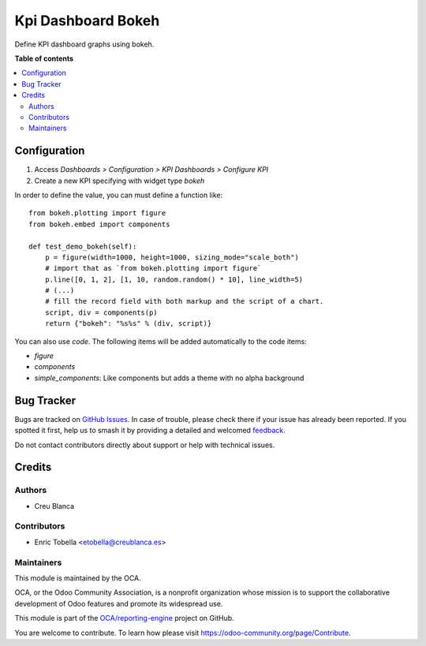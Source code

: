 ===================
Kpi Dashboard Bokeh
===================

.. 
   !!!!!!!!!!!!!!!!!!!!!!!!!!!!!!!!!!!!!!!!!!!!!!!!!!!!
   !! This file is generated by oca-gen-addon-readme !!
   !! changes will be overwritten.                   !!
   !!!!!!!!!!!!!!!!!!!!!!!!!!!!!!!!!!!!!!!!!!!!!!!!!!!!
   !! source digest: sha256:a6695f0ff8c576dc5e7de6e56f63d22b3f570b9184320239252e98dccbe88cdb
   !!!!!!!!!!!!!!!!!!!!!!!!!!!!!!!!!!!!!!!!!!!!!!!!!!!!

.. |badge1| image:: https://img.shields.io/badge/maturity-Beta-yellow.png
    :target: https://odoo-community.org/page/development-status
    :alt: Beta
.. |badge2| image:: https://img.shields.io/badge/licence-AGPL--3-blue.png
    :target: http://www.gnu.org/licenses/agpl-3.0-standalone.html
    :alt: License: AGPL-3
.. |badge3| image:: https://img.shields.io/badge/github-OCA%2Freporting--engine-lightgray.png?logo=github
    :target: https://github.com/OCA/reporting-engine/tree/12.0/kpi_dashboard_bokeh
    :alt: OCA/reporting-engine
.. |badge4| image:: https://img.shields.io/badge/weblate-Translate%20me-F47D42.png
    :target: https://translation.odoo-community.org/projects/reporting-engine-12-0/reporting-engine-12-0-kpi_dashboard_bokeh
    :alt: Translate me on Weblate
.. |badge5| image:: https://img.shields.io/badge/runboat-Try%20me-875A7B.png
    :target: https://runboat.odoo-community.org/builds?repo=OCA/reporting-engine&target_branch=12.0
    :alt: Try me on Runboat

|badge1| |badge2| |badge3| |badge4| |badge5|

Define KPI dashboard graphs using bokeh.

**Table of contents**

.. contents::
   :local:

Configuration
=============

#. Access `Dashboards > Configuration > KPI Dashboards > Configure KPI`
#. Create a new KPI specifying with widget type `bokeh`

In order to define the value, you can must define a function like::

    from bokeh.plotting import figure
    from bokeh.embed import components

    def test_demo_bokeh(self):
        p = figure(width=1000, height=1000, sizing_mode="scale_both")
        # import that as `from bokeh.plotting import figure`
        p.line([0, 1, 2], [1, 10, random.random() * 10], line_width=5)
        # (...)
        # fill the record field with both markup and the script of a chart.
        script, div = components(p)
        return {"bokeh": "%s%s" % (div, script)}


You can also use `code`. The following items will be added automatically to the
code items:

* `figure`
* `components`
* `simple_components`: Like components but adds a theme with no alpha background

Bug Tracker
===========

Bugs are tracked on `GitHub Issues <https://github.com/OCA/reporting-engine/issues>`_.
In case of trouble, please check there if your issue has already been reported.
If you spotted it first, help us to smash it by providing a detailed and welcomed
`feedback <https://github.com/OCA/reporting-engine/issues/new?body=module:%20kpi_dashboard_bokeh%0Aversion:%2012.0%0A%0A**Steps%20to%20reproduce**%0A-%20...%0A%0A**Current%20behavior**%0A%0A**Expected%20behavior**>`_.

Do not contact contributors directly about support or help with technical issues.

Credits
=======

Authors
~~~~~~~

* Creu Blanca

Contributors
~~~~~~~~~~~~

* Enric Tobella <etobella@creublanca.es>

Maintainers
~~~~~~~~~~~

This module is maintained by the OCA.

.. image:: https://odoo-community.org/logo.png
   :alt: Odoo Community Association
   :target: https://odoo-community.org

OCA, or the Odoo Community Association, is a nonprofit organization whose
mission is to support the collaborative development of Odoo features and
promote its widespread use.

This module is part of the `OCA/reporting-engine <https://github.com/OCA/reporting-engine/tree/12.0/kpi_dashboard_bokeh>`_ project on GitHub.

You are welcome to contribute. To learn how please visit https://odoo-community.org/page/Contribute.
